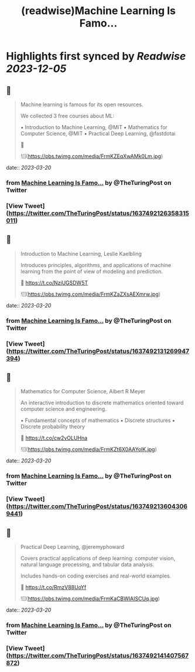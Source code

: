 :PROPERTIES:
:title: (readwise)Machine Learning Is Famo...
:END:

:PROPERTIES:
:author: [[TheTuringPost on Twitter]]
:full-title: "Machine Learning Is Famo..."
:category: [[tweets]]
:url: https://twitter.com/TheTuringPost/status/1637492126358315011
:image-url: https://pbs.twimg.com/profile_images/1628461327646707713/A3wjBms3.jpg
:END:

* Highlights first synced by [[Readwise]] [[2023-12-05]]
** 📌
#+BEGIN_QUOTE
Machine learning is famous for its open resources.

We collected 3 free courses about ML:

▪️ Introduction to Machine Learning, @MIT
▪️ Mathematics for Computer Science, @MIT
▪️ Practical Deep Learning, @fastdotai

🧵 

![](https://pbs.twimg.com/media/FrmKZEqXwAMk0Lm.jpg) 
#+END_QUOTE
    date:: [[2023-03-20]]
*** from _Machine Learning Is Famo..._ by @TheTuringPost on Twitter
*** [View Tweet](https://twitter.com/TheTuringPost/status/1637492126358315011)
** 📌
#+BEGIN_QUOTE
Introduction to Machine Learning, Leslie Kaelbling

Introduces principles, algorithms, and applications of machine learning from the point of view of modeling and prediction.

🔗 https://t.co/NzjUGSDW5T 

![](https://pbs.twimg.com/media/FrmKZaZXsAEXmrw.jpg) 
#+END_QUOTE
    date:: [[2023-03-20]]
*** from _Machine Learning Is Famo..._ by @TheTuringPost on Twitter
*** [View Tweet](https://twitter.com/TheTuringPost/status/1637492131269947394)
** 📌
#+BEGIN_QUOTE
Mathematics for Computer Science, Albert R Meyer

An interactive introduction to discrete mathematics oriented toward computer science and engineering.

▪️ Fundamental concepts of mathematics
▪️ Discrete structures
▪️ Discrete probability theory

🔗 https://t.co/cw2vOLUHna 

![](https://pbs.twimg.com/media/FrmKZt6X0AAYolK.jpg) 
#+END_QUOTE
    date:: [[2023-03-20]]
*** from _Machine Learning Is Famo..._ by @TheTuringPost on Twitter
*** [View Tweet](https://twitter.com/TheTuringPost/status/1637492136043069441)
** 📌
#+BEGIN_QUOTE
Practical Deep Learning, @jeremyphoward

Covers practical applications of deep learning: computer vision, natural language processing, and tabular data analysis.

Includes hands-on coding exercises and real-world examples.

🔗 https://t.co/RmzV88UoYf 

![](https://pbs.twimg.com/media/FrmKaCBWIAISCUq.jpg) 
#+END_QUOTE
    date:: [[2023-03-20]]
*** from _Machine Learning Is Famo..._ by @TheTuringPost on Twitter
*** [View Tweet](https://twitter.com/TheTuringPost/status/1637492141407567872)
